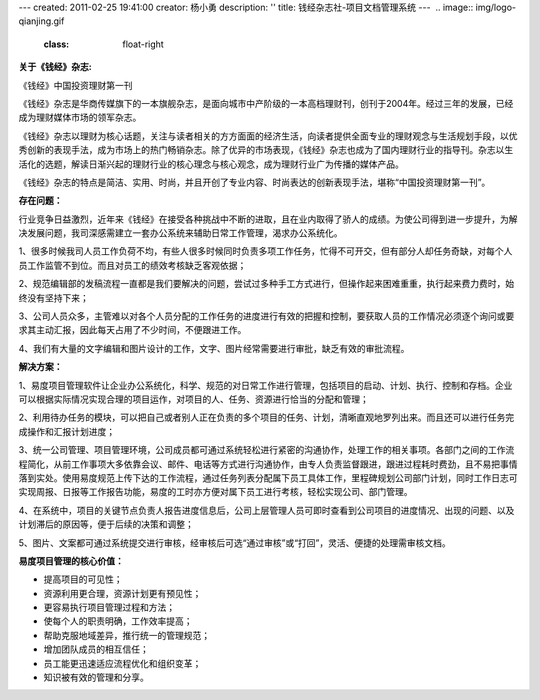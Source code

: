 ---
created: 2011-02-25 19:41:00
creator: 杨小勇
description: ''
title: 钱经杂志社-项目文档管理系统
---
﻿
.. image:: img/logo-qianjing.gif
   :class: float-right

**关于《钱经》杂志:**



《钱经》中国投资理财第一刊

《钱经》杂志是华商传媒旗下的一本旗舰杂志，是面向城市中产阶级的一本高档理财刊，创刊于2004年。经过三年的发展，已经成为理财媒体市场的领军杂志。

《钱经》杂志以理财为核心话题，关注与读者相关的方方面面的经济生活，向读者提供全面专业的理财观念与生活规划手段，以优秀创新的表现手法，成为市场上的热门畅销杂志。除了优异的市场表现，《钱经》杂志也成为了国内理财行业的指导刊。杂志以生活化的选题，解读日渐兴起的理财行业的核心理念与核心观念，成为理财行业广为传播的媒体产品。

《钱经》杂志的特点是简洁、实用、时尚，并且开创了专业内容、时尚表达的创新表现手法，堪称“中国投资理财第一刊”。

**存在问题：**

行业竞争日益激烈，近年来《钱经》在接受各种挑战中不断的进取，且在业内取得了骄人的成绩。为使公司得到进一步提升，为解决发展问题，我司深感需建立一套办公系统来辅助日常工作管理，渴求办公系统化。

1、很多时候我司人员工作负荷不均，有些人很多时候同时负责多项工作任务，忙得不可开交，但有部分人却任务奇缺，对每个人员工作监管不到位。而且对员工的绩效考核缺乏客观依据；

2、规范编辑部的发稿流程一直都是我们要解决的问题，尝试过多种手工方式进行，但操作起来困难重重，执行起来费力费时，始终没有坚持下来；

3、公司人员众多，主管难以对各个人员分配的工作任务的进度进行有效的把握和控制，要获取人员的工作情况必须逐个询问或要求其主动汇报，因此每天占用了不少时间，不便跟进工作。

4、我们有大量的文字编辑和图片设计的工作，文字、图片经常需要进行审批，缺乏有效的审批流程。

**解决方案：**

1、易度项目管理软件让企业办公系统化，科学、规范的对日常工作进行管理，包括项目的启动、计划、执行、控制和存档。企业可以根据实际情况实现合理的项目运作，对项目的人、任务、资源进行恰当的分配和管理；

2、利用待办任务的模块，可以把自己或者别人正在负责的多个项目的任务、计划，清晰直观地罗列出来。而且还可以进行任务完成操作和汇报计划进度；

3、统一公司管理、项目管理环境，公司成员都可通过系统轻松进行紧密的沟通协作，处理工作的相关事项。各部门之间的工作流程简化，从前工作事项大多依靠会议、邮件、电话等方式进行沟通协作，由专人负责监督跟进，跟进过程耗时费劲，且不易把事情落到实处。使用易度规范上传下达的工作流程，通过任务列表分配属下员工具体工作，里程碑规划公司部门计划，同时工作日志可实现周报、日报等工作报告功能，易度的工时亦方便对属下员工进行考核，轻松实现公司、部门管理。

4、在系统中，项目的关键节点负责人报告进度信息后，公司上层管理人员可即时查看到公司项目的进度情况、出现的问题、以及计划滞后的原因等，便于后续的决策和调整；

5、图片、文案都可通过系统提交进行审核，经审核后可选“通过审核”或“打回”，灵活、便捷的处理需审核文档。 

**易度项目管理的核心价值：**

* 提高项目的可见性；

* 资源利用更合理，资源计划更有预见性；
 
* 更容易执行项目管理过程和方法；

* 使每个人的职责明确，工作效率提高；

* 帮助克服地域差异，推行统一的管理规范；

* 增加团队成员的相互信任；

* 员工能更迅速适应流程优化和组织变革；
 
* 知识被有效的管理和分享。

